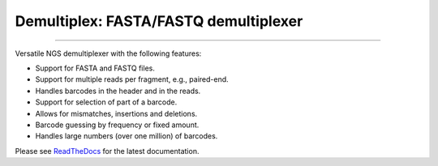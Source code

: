 Demultiplex: FASTA/FASTQ demultiplexer
======================================

.. image:: https://img.shields.io/github/last-commit/jfjlaros/demultiplex.svg
   :target: https://github.com/jfjlaros/demultiplex/graphs/commit-activity
.. image:: https://travis-ci.org/jfjlaros/demultiplex.svg?branch=master
   :target: https://travis-ci.org/jfjlaros/demultiplex
.. image:: https://readthedocs.org/projects/demultiplex/badge/?version=latest
   :target: https://demultiplex.readthedocs.io/en/latest
.. image:: https://img.shields.io/github/release-date/jfjlaros/demultiplex.svg
   :target: https://github.com/jfjlaros/demultiplex/releases
.. image:: https://img.shields.io/github/release/jfjlaros/demultiplex.svg
   :target: https://github.com/jfjlaros/demultiplex/releases
.. image:: https://img.shields.io/pypi/v/demultiplex.svg
   :target: https://pypi.org/project/demultiplex/
.. image:: https://img.shields.io/github/languages/code-size/jfjlaros/demultiplex.svg
   :target: https://github.com/jfjlaros/demultiplex
.. image:: https://img.shields.io/github/languages/count/jfjlaros/demultiplex.svg
   :target: https://github.com/jfjlaros/demultiplex
.. image:: https://img.shields.io/github/languages/top/jfjlaros/demultiplex.svg
   :target: https://github.com/jfjlaros/demultiplex
.. image:: https://img.shields.io/github/license/jfjlaros/demultiplex.svg
   :target: https://raw.githubusercontent.com/jfjlaros/demultiplex/master/LICENSE.md

----

Versatile NGS demultiplexer with the following features:

-  Support for FASTA and FASTQ files.
-  Support for multiple reads per fragment, e.g., paired-end.
-  Handles barcodes in the header and in the reads.
-  Support for selection of part of a barcode.
-  Allows for mismatches, insertions and deletions.
-  Barcode guessing by frequency or fixed amount.
-  Handles large numbers (over one million) of barcodes.

Please see ReadTheDocs_ for the latest documentation.


.. _ReadTheDocs: https://demultiplex.readthedocs.io/en/latest/index.html
